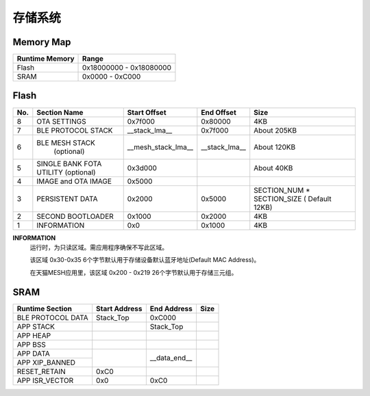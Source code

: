 .. _memory:

存储系统
============

Memory Map
-----------

+----------------+----------------------------+
| Runtime Memory | Range                      |
+================+============================+
| Flash          | 0x18000000 - 0x18080000    |
+----------------+----------------------------+
| SRAM           | 0x0000 - 0xC000            |
+----------------+----------------------------+


Flash
-------

+---------+---------------------+---------------------------+--------------------------------+-------------------------------+
|  No.    |    Section Name     | Start Offset              | End Offset                     | Size                          |
+=========+=====================+===========================+================================+===============================+
|   8     | OTA SETTINGS        | 0x7f000                   | 0x80000                        | 4KB                           |
+---------+---------------------+---------------------------+--------------------------------+-------------------------------+
|   7     | BLE PROTOCOL STACK  | __stack_lma__             | 0x7f000                        | About 205KB                   |
+---------+---------------------+---------------------------+--------------------------------+-------------------------------+
|   6     | BLE MESH STACK      | __mesh_stack_lma__        | __stack_lma__                  | About 120KB                   |
|         |   (optional)        |                           |                                |                               |
+---------+---------------------+---------------------------+--------------------------------+-------------------------------+
|   5     | SINGLE BANK FOTA    | 0x3d000                   |                                | About 40KB                    |
|         | UTILITY (optional)  |                           |                                |                               |
+---------+---------------------+---------------------------+--------------------------------+-------------------------------+
|   4     | IMAGE and OTA IMAGE | 0x5000                    |                                |                               |
+---------+---------------------+---------------------------+--------------------------------+-------------------------------+
|   3     | PERSISTENT DATA     | 0x2000                    | 0x5000                         | SECTION_NUM * SECTION_SIZE    |
|         |                     |                           |                                | ( Default 12KB)               |
+---------+---------------------+---------------------------+--------------------------------+-------------------------------+
|   2     | SECOND BOOTLOADER   | 0x1000                    | 0x2000                         | 4KB                           |
+---------+---------------------+---------------------------+--------------------------------+-------------------------------+
|   1     | INFORMATION         | 0x0                       | 0x1000                         | 4KB                           |
+---------+---------------------+---------------------------+--------------------------------+-------------------------------+

**INFORMATION**
    运行时，为只读区域。需应用程序确保不写此区域。
    
    该区域 0x30-0x35 6个字节默认用于存储设备默认蓝牙地址(Default MAC Address)。
    
    在天猫MESH应用里，该区域 0x200 - 0x219 26个字节默认用于存储三元组。

SRAM
-------

+---------------------+------------------------+---------------+---------------+
| Runtime Section     | Start Address          | End Address   | Size          |
+=====================+========================+===============+===============+
| BLE PROTOCOL DATA   | Stack_Top              | 0xC000        |               |
+---------------------+------------------------+---------------+---------------+
| APP STACK           |                        | Stack_Top     |               |
+---------------------+------------------------+---------------+---------------+
| APP HEAP            |                        |               |               |
+---------------------+------------------------+---------------+---------------+
| APP BSS             |                        |               |               |
+---------------------+------------------------+---------------+---------------+
| APP DATA            |                        |               |               |
+---------------------+                        |               |               |
| APP XIP_BANNED      |                        | __data_end__  |               |
+---------------------+------------------------+---------------+---------------+
| RESET_RETAIN        | 0xC0                   |               |               |
+---------------------+------------------------+---------------+---------------+
| APP ISR_VECTOR      | 0x0                    | 0xC0          |               |
+---------------------+------------------------+---------------+---------------+